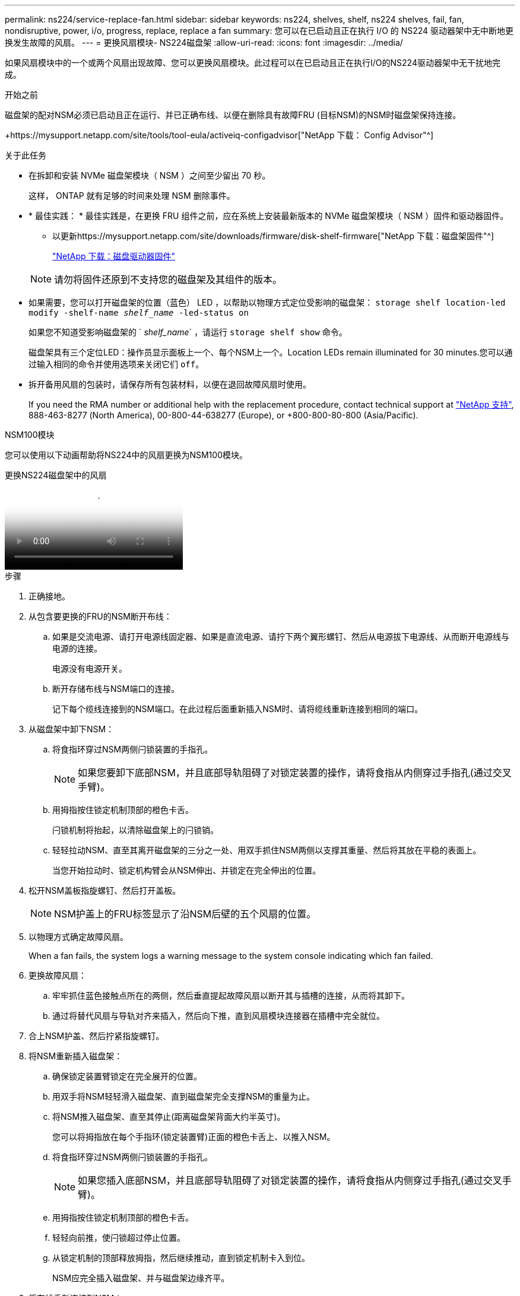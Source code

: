 ---
permalink: ns224/service-replace-fan.html 
sidebar: sidebar 
keywords: ns224, shelves, shelf, ns224 shelves, fail, fan, nondisruptive, power, i/o, progress, replace, replace a fan 
summary: 您可以在已启动且正在执行 I/O 的 NS224 驱动器架中无中断地更换发生故障的风扇。 
---
= 更换风扇模块- NS224磁盘架
:allow-uri-read: 
:icons: font
:imagesdir: ../media/


[role="lead"]
如果风扇模块中的一个或两个风扇出现故障、您可以更换风扇模块。此过程可以在已启动且正在执行I/O的NS224驱动器架中无干扰地完成。

.开始之前
磁盘架的配对NSM必须已启动且正在运行、并已正确布线、以便在删除具有故障FRU (目标NSM)的NSM时磁盘架保持连接。

+https://mysupport.netapp.com/site/tools/tool-eula/activeiq-configadvisor["NetApp 下载： Config Advisor"^]

.关于此任务
* 在拆卸和安装 NVMe 磁盘架模块（ NSM ）之间至少留出 70 秒。
+
这样， ONTAP 就有足够的时间来处理 NSM 删除事件。

* * 最佳实践： * 最佳实践是，在更换 FRU 组件之前，应在系统上安装最新版本的 NVMe 磁盘架模块（ NSM ）固件和驱动器固件。
+
** 以更新https://mysupport.netapp.com/site/downloads/firmware/disk-shelf-firmware["NetApp 下载：磁盘架固件"^]
+
https://mysupport.netapp.com/site/downloads/firmware/disk-drive-firmware["NetApp 下载：磁盘驱动器固件"^]

+
[NOTE]
====
请勿将固件还原到不支持您的磁盘架及其组件的版本。

====


* 如果需要，您可以打开磁盘架的位置（蓝色） LED ，以帮助以物理方式定位受影响的磁盘架： `storage shelf location-led modify -shelf-name _shelf_name_ -led-status on`
+
如果您不知道受影响磁盘架的 ` _shelf_name_` ，请运行 `storage shelf show` 命令。

+
磁盘架具有三个定位LED：操作员显示面板上一个、每个NSM上一个。Location LEDs remain illuminated for 30 minutes.您可以通过输入相同的命令并使用选项来关闭它们 `off`。

* 拆开备用风扇的包装时，请保存所有包装材料，以便在退回故障风扇时使用。
+
If you need the RMA number or additional help with the replacement procedure, contact technical support at https://mysupport.netapp.com/site/global/dashboard["NetApp 支持"^], 888-463-8277 (North America), 00-800-44-638277 (Europe), or +800-800-80-800 (Asia/Pacific).



[role="tabbed-block"]
====
.NSM100模块
--
您可以使用以下动画帮助将NS224中的风扇更换为NSM100模块。

.更换NS224磁盘架中的风扇
video::29635ff8-ae86-4a48-ab2a-aa86002f3b66[panopto]
.步骤
. 正确接地。
. 从包含要更换的FRU的NSM断开布线：
+
.. 如果是交流电源、请打开电源线固定器、如果是直流电源、请拧下两个翼形螺钉、然后从电源拔下电源线、从而断开电源线与电源的连接。
+
电源没有电源开关。

.. 断开存储布线与NSM端口的连接。
+
记下每个缆线连接到的NSM端口。在此过程后面重新插入NSM时、请将缆线重新连接到相同的端口。



. 从磁盘架中卸下NSM：
+
.. 将食指环穿过NSM两侧闩锁装置的手指孔。
+

NOTE: 如果您要卸下底部NSM，并且底部导轨阻碍了对锁定装置的操作，请将食指从内侧穿过手指孔(通过交叉手臂)。

.. 用拇指按住锁定机制顶部的橙色卡舌。
+
闩锁机制将抬起，以清除磁盘架上的闩锁销。

.. 轻轻拉动NSM、直至其离开磁盘架的三分之一处、用双手抓住NSM两侧以支撑其重量、然后将其放在平稳的表面上。
+
当您开始拉动时、锁定机构臂会从NSM伸出、并锁定在完全伸出的位置。



. 松开NSM盖板指旋螺钉、然后打开盖板。
+

NOTE: NSM护盖上的FRU标签显示了沿NSM后壁的五个风扇的位置。

. 以物理方式确定故障风扇。
+
When a fan fails, the system logs a warning message to the system console indicating which fan failed.

. 更换故障风扇：
+
.. 牢牢抓住蓝色接触点所在的两侧，然后垂直提起故障风扇以断开其与插槽的连接，从而将其卸下。
.. 通过将替代风扇与导轨对齐来插入，然后向下推，直到风扇模块连接器在插槽中完全就位。


. 合上NSM护盖、然后拧紧指旋螺钉。
. 将NSM重新插入磁盘架：
+
.. 确保锁定装置臂锁定在完全展开的位置。
.. 用双手将NSM轻轻滑入磁盘架、直到磁盘架完全支撑NSM的重量为止。
.. 将NSM推入磁盘架、直至其停止(距离磁盘架背面大约半英寸)。
+
您可以将拇指放在每个手指环(锁定装置臂)正面的橙色卡舌上、以推入NSM。

.. 将食指环穿过NSM两侧闩锁装置的手指孔。
+

NOTE: 如果您插入底部NSM，并且底部导轨阻碍了对锁定装置的操作，请将食指从内侧穿过手指孔(通过交叉手臂)。

.. 用拇指按住锁定机制顶部的橙色卡舌。
.. 轻轻向前推，使闩锁超过停止位置。
.. 从锁定机制的顶部释放拇指，然后继续推动，直到锁定机制卡入到位。
+
NSM应完全插入磁盘架、并与磁盘架边缘齐平。



. 将布线重新连接到NSM：
+
.. 将存储布线重新连接到相同的两个NSM端口。
+
插入缆线时，连接器拉片朝上。正确插入缆线后，它会卡入到位。

.. 将电源线重新连接到电源、如果电源为交流电源、请使用电源线固定器固定电源线、如果是直流电源、则拧紧两个翼形螺钉、然后从电源中拔下电源线。
+
正常运行时，电源的双色 LED 将呈绿色亮起。

+
此外、两个NSM端口LNK (绿色) LED都会亮起。If a LNK LED does not illuminate, reseat the cable.



. 确认包含故障风扇的NSM和磁盘架操作员显示面板上的警示(琥珀色) LED不再亮起。
+
NSM重新启动后、NSM警示LED熄灭、不再检测到风扇问题。This can take three to five minutes.

. 运行Active IQ Config Advisor以验证NSM是否已正确布线。
+
如果生成任何布线错误，请按照提供的更正操作进行操作。

+
https://mysupport.netapp.com/site/tools/tool-eula/activeiq-configadvisor["NetApp 下载： Config Advisor"^]



--
.NSM100B模块
--
.步骤
. 正确接地。
. 从包含要更换的FRU的NSM断开布线：
+
.. 如果是交流电源、请打开电源线固定器、如果是直流电源、请拧下两个翼形螺钉、然后从电源拔下电源线、从而断开电源线与电源的连接。
+
电源没有电源开关。

.. 断开存储布线与NSM端口的连接。
+
记下每个缆线连接到的NSM端口。在此过程后面重新插入NSM时、请将缆线重新连接到相同的端口。



. 卸下NSM：
+
image::../media/drw_g_and_t_handles_remove_ieops-1837.svg[卸下NSM。]

+
[cols="1,4"]
|===


 a| 
image::../media/icon_round_1.png[标注编号1]
 a| 
在NSM的两端、向外推垂直锁定卡舌以释放手柄。



 a| 
image::../media/icon_round_2.png[标注编号2]
 a| 
** 朝您的方向拉动手柄、从中间板上取下NSM。
+
拉动时、手柄会从磁盘架中伸出。当您遇到一些阻力时、请继续拉。

** 将NSM滑出磁盘架、然后将其放在平稳的表面上。
+
确保在将NSM滑出磁盘架时支撑其底部。





 a| 
image::../media/icon_round_3.png[标注编号3]
 a| 
竖直旋转手柄(卡舌旁边)、将其移开。

|===
. 逆时针旋转指旋螺钉以松开NSM护盖、然后打开护盖。
+

NOTE: NSM护盖上的FRU标签显示了沿NSM后壁的五个风扇的位置。

. 以物理方式确定故障风扇。
+
When a fan fails, the system logs a warning message to the system console indicating which fan failed.

. 更换故障风扇：
+
image::../media/drw_t_fan_replace_ieops-1979.svg[卸下故障风扇。]

+
[cols="1,4"]
|===


 a| 
image::../media/icon_round_1.png[标注编号1]
 a| 
用力抓住蓝色触点所在的两侧、然后将故障风扇从插槽中竖直拉出、以卸下风扇。



 a| 
image::../media/icon_round_1.png[标注编号2]
 a| 
通过将替代风扇与导板对齐来插入、然后向下推、直到风扇连接器完全固定在插槽中。

|===
. 合上NSM护盖、然后拧紧指旋螺钉。
. 将NSM插入磁盘架：
+
image::../media/drw_g_and_t_handles_reinstall_ieops-1838.svg[更换NSM。]

+
[cols="1,4"]
|===


 a| 
image::../media/icon_round_1.png[标注编号1]
 a| 
如果您在维修NSM时竖直旋转NSM手柄(位于卡舌旁边)以将其移出、请将其向下旋转至水平位置。



 a| 
image::../media/icon_round_2.png[标注编号2]
 a| 
将NSM的后部与磁盘架中的开口对齐、然后使用手柄轻轻推动NSM、直至其完全就位。



 a| 
image::../media/icon_round_3.png[标注编号3]
 a| 
将手柄旋转至竖直位置、并使用卡舌锁定到位。

|===
. 将布线重新连接到NSM：
+
.. 将存储布线重新连接到相同的两个NSM端口。
+
插入缆线时，连接器拉片朝上。正确插入缆线后，它会卡入到位。

.. 将电源线重新连接到电源、如果电源为交流电源、请使用电源线固定器固定电源线、如果是直流电源、则拧紧两个翼形螺钉、然后从电源中拔下电源线。
+
正常运行时，电源的双色 LED 将呈绿色亮起。

+
此外、两个NSM端口LNK (绿色) LED都会亮起。If a LNK LED does not illuminate, reseat the cable.



. 确认包含故障风扇的NSM和磁盘架操作员显示面板上的警示(琥珀色) LED不再亮起。
+
NSM重新启动后、NSM警示LED熄灭、不再检测到风扇问题。This can take three to five minutes.

. 运行Active IQ Config Advisor以验证NSM是否已正确布线。
+
如果生成任何布线错误，请按照提供的更正操作进行操作。

+
https://mysupport.netapp.com/site/tools/tool-eula/activeiq-configadvisor["NetApp 下载： Config Advisor"^]



--
====